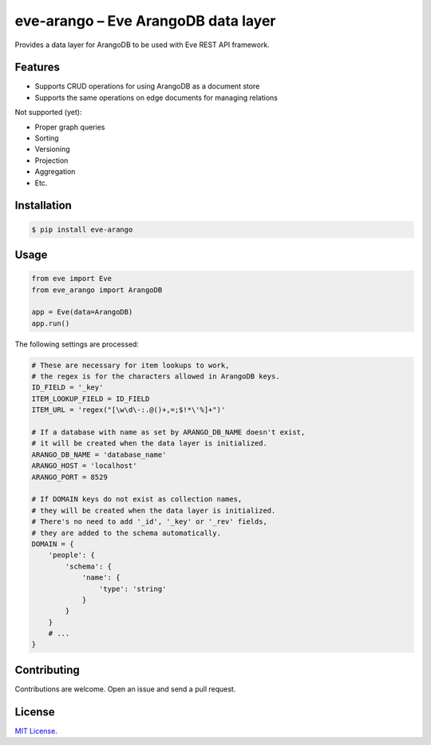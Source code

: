 ====================================
eve-arango – Eve ArangoDB data layer
====================================

.. image:: https://badge.fury.io/py/eve-arango.svg
    :target: https://badge.fury.io/py/eve-arango.svg

.. image:: https://travis-ci.org/tangram/eve-arango.svg?branch=master
    :target: https://travis-ci.org/tangram/eve-arango

Provides a data layer for ArangoDB to be used with Eve REST API framework.

Features
========

- Supports CRUD operations for using ArangoDB as a document store
- Supports the same operations on edge documents for managing relations

Not supported (yet):

- Proper graph queries
- Sorting
- Versioning
- Projection
- Aggregation
- Etc.

Installation
============

.. code-block:: bash

    $ pip install eve-arango

Usage
=====

.. code-block:: python

    from eve import Eve
    from eve_arango import ArangoDB

    app = Eve(data=ArangoDB)
    app.run()

The following settings are processed:

.. code-block:: python

    # These are necessary for item lookups to work,
    # the regex is for the characters allowed in ArangoDB keys.
    ID_FIELD = '_key'
    ITEM_LOOKUP_FIELD = ID_FIELD
    ITEM_URL = 'regex("[\w\d\-:.@()+,=;$!*\'%]+")'

    # If a database with name as set by ARANGO_DB_NAME doesn't exist,
    # it will be created when the data layer is initialized.
    ARANGO_DB_NAME = 'database_name'
    ARANGO_HOST = 'localhost'
    ARANGO_PORT = 8529

    # If DOMAIN keys do not exist as collection names,
    # they will be created when the data layer is initialized.
    # There's no need to add '_id', '_key' or '_rev' fields,
    # they are added to the schema automatically.
    DOMAIN = {
        'people': {
            'schema': {
                'name': {
                    'type': 'string'
                }
            }
        }
        # ...
    }

Contributing
============

Contributions are welcome. Open an issue and send a pull request.

License
=======

`MIT License <LICENSE.txt>`_.
